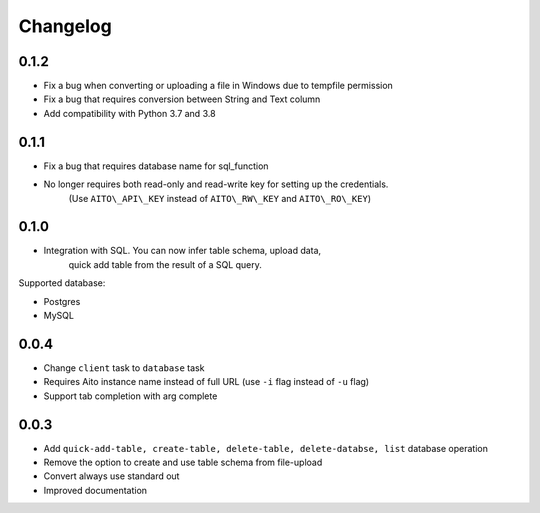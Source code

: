 Changelog
~~~~~~~~~

0.1.2
^^^^^

- Fix a bug when converting or uploading a file in Windows due to tempfile permission
- Fix a bug that requires conversion between String and Text column
- Add compatibility with Python 3.7 and 3.8

0.1.1
^^^^^

- Fix a bug that requires database name for sql\_function
- No longer requires both read-only and read-write key for setting up the credentials.
   (Use ``AITO\_API\_KEY`` instead of ``AITO\_RW\_KEY`` and ``AITO\_RO\_KEY``)

0.1.0
^^^^^

- Integration with SQL. You can now infer table schema, upload data,
   quick add table from the result of a SQL query.

Supported database:

- Postgres
- MySQL

0.0.4
^^^^^

- Change ``client`` task to ``database`` task
- Requires Aito instance name instead of full URL (use ``-i`` flag instead of ``-u`` flag)
- Support tab completion with arg complete

0.0.3
^^^^^

- Add ``quick-add-table, create-table, delete-table, delete-databse, list`` database operation
- Remove the option to create and use table schema from file-upload
- Convert always use standard out
- Improved documentation